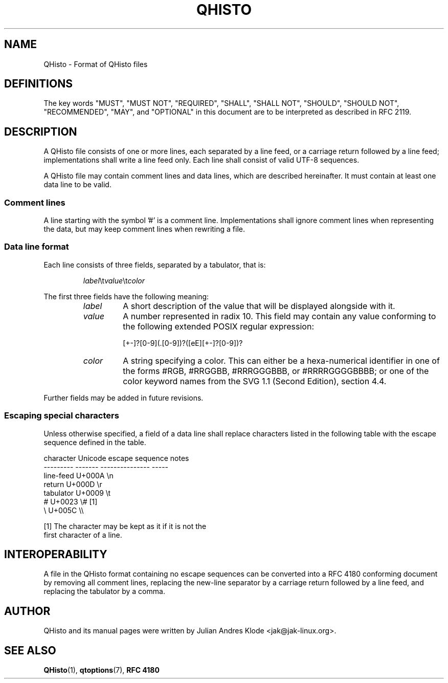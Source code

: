 .TH QHISTO 5 "2010-11-27" "v1" "Histogram display"

.SH NAME
QHisto \- Format of QHisto files

.SH DEFINITIONS
The key words "MUST", "MUST NOT", "REQUIRED", "SHALL", "SHALL
NOT", "SHOULD", "SHOULD NOT", "RECOMMENDED",  "MAY", and
"OPTIONAL" in this document are to be interpreted as described in
RFC 2119.

.SH DESCRIPTION
A QHisto file consists of one or more lines, each separated
by a line feed, or a carriage return followed by a line
feed; implementations shall write a line feed only. Each
line shall consist of valid UTF-8 sequences.

A QHisto file may contain comment lines and data lines, which
are described hereinafter. It must contain at least one data
line to be valid.

.SS Comment lines
A line starting with the symbol '#' is a comment line. Implementations
shall ignore comment lines when representing the data, but may keep
comment lines when rewriting a file.

.SS Data line format
Each line consists of three fields, separated by a tabulator, that
is:

.RS
\fIlabel\fR\\t\fIvalue\fR\\t\fIcolor\fR
.RE

The first three fields have the following meaning:
.RS
.TP
.I label
A short description of the value that will be displayed alongside
with it.
.TP
.I value
A number represented in radix 10. This field may contain any value
conforming to the following extended POSIX regular expression:

    [+-]?[0-9](\.[0-9])?([eE][+-]?[0-9])?

.TP
.I color
A string specifying a color. This can either be a hexa-numerical
identifier in one of the forms #RGB, #RRGGBB, #RRRGGGBBB, or
#RRRRGGGGBBBB; or one of the color keyword names from the SVG
1.1 (Second Edition), section 4.4.
.RE

Further fields may be added in future revisions.

.SS Escaping special characters
Unless otherwise specified, a field of a data line shall
replace characters listed in the following table with the
escape sequence defined in the table.

    character   Unicode  escape sequence  notes
    ---------   -------  ---------------  -----
    line-feed   U+000A   \\n
    return      U+000D   \\r
    tabulator   U+0009   \\t
    #           U+0023   \\#               [1]
    \\           U+005C   \\\\

    [1] The character may be kept as it if it is not the
        first character of a line.

.SH INTEROPERABILITY
A file in the QHisto format containing no escape sequences can be
converted into a RFC 4180 conforming document by removing all comment
lines, replacing the new-line separator by a carriage return followed
by a line feed, and replacing the tabulator by a comma.

.SH AUTHOR
QHisto and its manual pages were written by Julian Andres Klode
<jak@jak-linux.org>.

.SH "SEE ALSO"
.BR QHisto (1),
.BR qtoptions (7),
.BR RFC\ 4180
